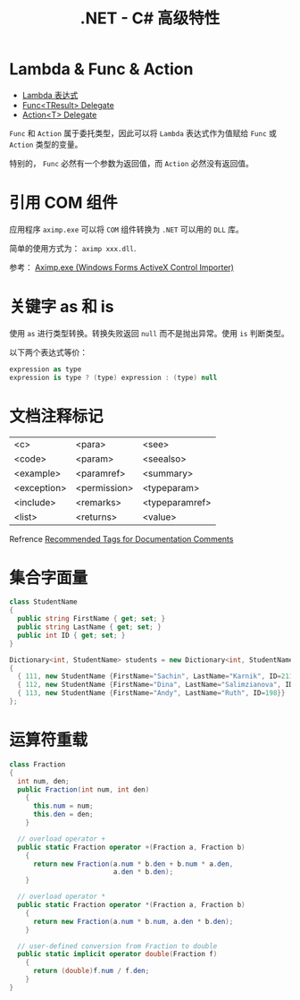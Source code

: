 #+TITLE:      .NET - C# 高级特性

* 目录                                                    :TOC_4_gh:noexport:
- [[#lambda--func--action][Lambda & Func & Action]]
- [[#引用-com-组件][引用 COM 组件]]
- [[#关键字-as-和-is][关键字 as 和 is]]
- [[#文档注释标记][文档注释标记]]
- [[#集合字面量][集合字面量]]
- [[#运算符重载][运算符重载]]

* Lambda & Func & Action
  + [[https://docs.microsoft.com/zh-cn/dotnet/csharp/programming-guide/statements-expressions-operators/lambda-expressions][Lambda 表达式]]
  + [[https://docs.microsoft.com/zh-cn/dotnet/api/system.func-1?view=netframework-4.7.2][Func<TResult> Delegate]]
  + [[https://docs.microsoft.com/zh-cn/dotnet/api/system.action-1?redirectedfrom=MSDN&view=netframework-4.7.2][Action<T> Delegate]]

  ~Func~ 和 ~Action~ 属于委托类型，因此可以将 ~Lambda~ 表达式作为值赋给 ~Func~ 或 ~Action~ 类型的变量。

  特别的， ~Func~ 必然有一个参数为返回值，而 ~Action~ 必然没有返回值。

* 引用 COM 组件
  应用程序 ~aximp.exe~ 可以将 ~COM~ 组件转换为 ~.NET~ 可以用的 ~DLL~ 库。

  简单的使用方式为： ~aximp xxx.dll~.

  参考： [[https://docs.microsoft.com/en-us/dotnet/framework/tools/aximp-exe-windows-forms-activex-control-importer][Aximp.exe (Windows Forms ActiveX Control Importer)]]
  
* 关键字 as 和 is
  使用 ~as~ 进行类型转换。转换失败返回 ~null~ 而不是抛出异常。使用 ~is~ 判断类型。

  以下两个表达式等价：
  #+BEGIN_SRC csharp
    expression as type
    expression is type ? (type) expression : (type) null
  #+END_SRC

* 文档注释标记
  | <c>         | <para>       | <see>          |
  | <code>      | <param>      | <seealso>      |
  | <example>   | <paramref>   | <summary>      |
  | <exception> | <permission> | <typeparam>    |
  | <include>   | <remarks>    | <typeparamref> |
  | <list>      | <returns>    | <value>        |

  Refrence [[https://docs.microsoft.com/en-us/dotnet/csharp/programming-guide/xmldoc/recommended-tags-for-documentation-comments][Recommended Tags for Documentation Comments]]

* 集合字面量
  #+BEGIN_SRC csharp
    class StudentName
    {
      public string FirstName { get; set; }
      public string LastName { get; set; }
      public int ID { get; set; }
    }

    Dictionary<int, StudentName> students = new Dictionary<int, StudentName>()
    {
      { 111, new StudentName {FirstName="Sachin", LastName="Karnik", ID=211}},
      { 112, new StudentName {FirstName="Dina", LastName="Salimzianova", ID=317}},
      { 113, new StudentName {FirstName="Andy", LastName="Ruth", ID=198}}
    };
  #+END_SRC

* 运算符重载
  #+BEGIN_SRC csharp
    class Fraction
    {
      int num, den;
      public Fraction(int num, int den)
        {
          this.num = num;
          this.den = den;
        }

      // overload operator +
      public static Fraction operator +(Fraction a, Fraction b)
        {
          return new Fraction(a.num * b.den + b.num * a.den,
                              a.den * b.den);
        }

      // overload operator *
      public static Fraction operator *(Fraction a, Fraction b)
        {
          return new Fraction(a.num * b.num, a.den * b.den);
        }

      // user-defined conversion from Fraction to double
      public static implicit operator double(Fraction f)
        {
          return (double)f.num / f.den;
        }
    }
  #+END_SRC

